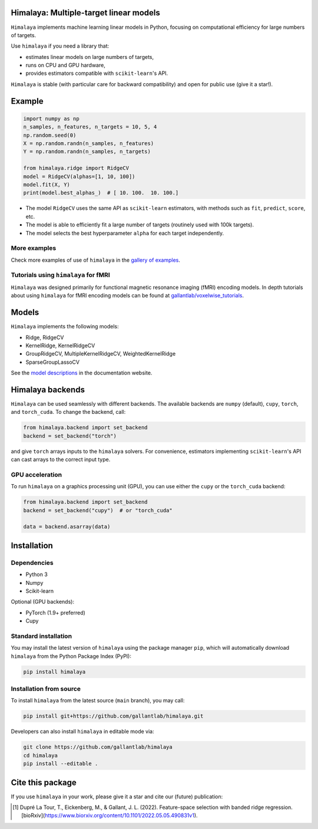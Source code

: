 Himalaya: Multiple-target linear models
=======================================

|Github| |Python| |License| |Build| |Codecov| |Downloads|

``Himalaya`` implements machine learning linear models in Python, focusing on
computational efficiency for large numbers of targets.

Use ``himalaya`` if you need a library that:

- estimates linear models on large numbers of targets,
- runs on CPU and GPU hardware,
- provides estimators compatible with ``scikit-learn``'s API.

``Himalaya`` is stable (with particular care for backward compatibility) and
open for public use (give it a star!).

Example
=======

.. code-block:: python

    import numpy as np
    n_samples, n_features, n_targets = 10, 5, 4
    np.random.seed(0)
    X = np.random.randn(n_samples, n_features)
    Y = np.random.randn(n_samples, n_targets)

    from himalaya.ridge import RidgeCV
    model = RidgeCV(alphas=[1, 10, 100])
    model.fit(X, Y)
    print(model.best_alphas_)  # [ 10. 100.  10. 100.]


- The model ``RidgeCV`` uses the same API as ``scikit-learn``
  estimators, with methods such as ``fit``, ``predict``, ``score``, etc.
- The model is able to efficiently fit a large number of targets (routinely
  used with 100k targets).
- The model selects the best hyperparameter ``alpha`` for each target
  independently.

More examples
-------------

Check more examples of use of ``himalaya`` in the `gallery of examples
<https://gallantlab.github.io/himalaya/_auto_examples/index.html>`_.

Tutorials using ``himalaya`` for fMRI
-------------------------------------

``Himalaya`` was designed primarily for functional magnetic resonance imaging
(fMRI) encoding models. In depth tutorials about using ``himalaya`` for fMRI
encoding models can be found at `gallantlab/voxelwise_tutorials
<https://github.com/gallantlab/voxelwise_tutorials>`_.

Models
======

``Himalaya`` implements the following models:

- Ridge, RidgeCV
- KernelRidge, KernelRidgeCV
- GroupRidgeCV, MultipleKernelRidgeCV, WeightedKernelRidge
- SparseGroupLassoCV


See the `model descriptions
<https://gallantlab.github.io/himalaya/models.html>`_ in the documentation
website.

Himalaya backends
=================

``Himalaya`` can be used seamlessly with different backends.
The available backends are ``numpy`` (default), ``cupy``, ``torch``, and
``torch_cuda``.
To change the backend, call:

.. code-block:: python

    from himalaya.backend import set_backend
    backend = set_backend("torch")


and give ``torch`` arrays inputs to the ``himalaya`` solvers. For convenience,
estimators implementing ``scikit-learn``'s API can cast arrays to the correct
input type.

GPU acceleration
----------------

To run ``himalaya`` on a graphics processing unit (GPU), you can use either
the ``cupy`` or the ``torch_cuda`` backend:

.. code-block:: python

    from himalaya.backend import set_backend
    backend = set_backend("cupy")  # or "torch_cuda"

    data = backend.asarray(data)


Installation
============

Dependencies
------------

- Python 3
- Numpy
- Scikit-learn

Optional (GPU backends):

- PyTorch (1.9+ preferred)
- Cupy


Standard installation
---------------------
You may install the latest version of ``himalaya`` using the package manager
``pip``, which will automatically download ``himalaya`` from the Python Package
Index (PyPI):

.. code-block:: bash

    pip install himalaya


Installation from source
------------------------

To install ``himalaya`` from the latest source (``main`` branch), you may
call:

.. code-block:: bash

    pip install git+https://github.com/gallantlab/himalaya.git


Developers can also install ``himalaya`` in editable mode via:

.. code-block:: bash

    git clone https://github.com/gallantlab/himalaya
    cd himalaya
    pip install --editable .


.. |Github| image:: https://img.shields.io/badge/github-himalaya-blue
   :target: https://github.com/gallantlab/himalaya

.. |Python| image:: https://img.shields.io/badge/python-3.7%2B-blue
   :target: https://www.python.org/downloads/release/python-370

.. |License| image:: https://img.shields.io/badge/License-BSD%203--Clause-blue.svg
   :target: https://opensource.org/licenses/BSD-3-Clause

.. |Build| image:: https://github.com/gallantlab/himalaya/actions/workflows/run_tests.yml/badge.svg
   :target: https://github.com/gallantlab/himalaya/actions/workflows/run_tests.yml

.. |Codecov| image:: https://codecov.io/gh/gallantlab/himalaya/branch/main/graph/badge.svg?token=ECzjd9gvrw
   :target: https://codecov.io/gh/gallantlab/himalaya

.. |Downloads| image:: https://pepy.tech/badge/himalaya
   :target: https://pepy.tech/project/himalaya


Cite this package
=================

If you use ``himalaya`` in your work, please give it a star and cite our
(future) publication:

.. [1] Dupré La Tour, T., Eickenberg, M., & Gallant, J. L. (2022).
   Feature-space selection with banded ridge regression.
   [bioRxiv](https://www.biorxiv.org/content/10.1101/2022.05.05.490831v1).
